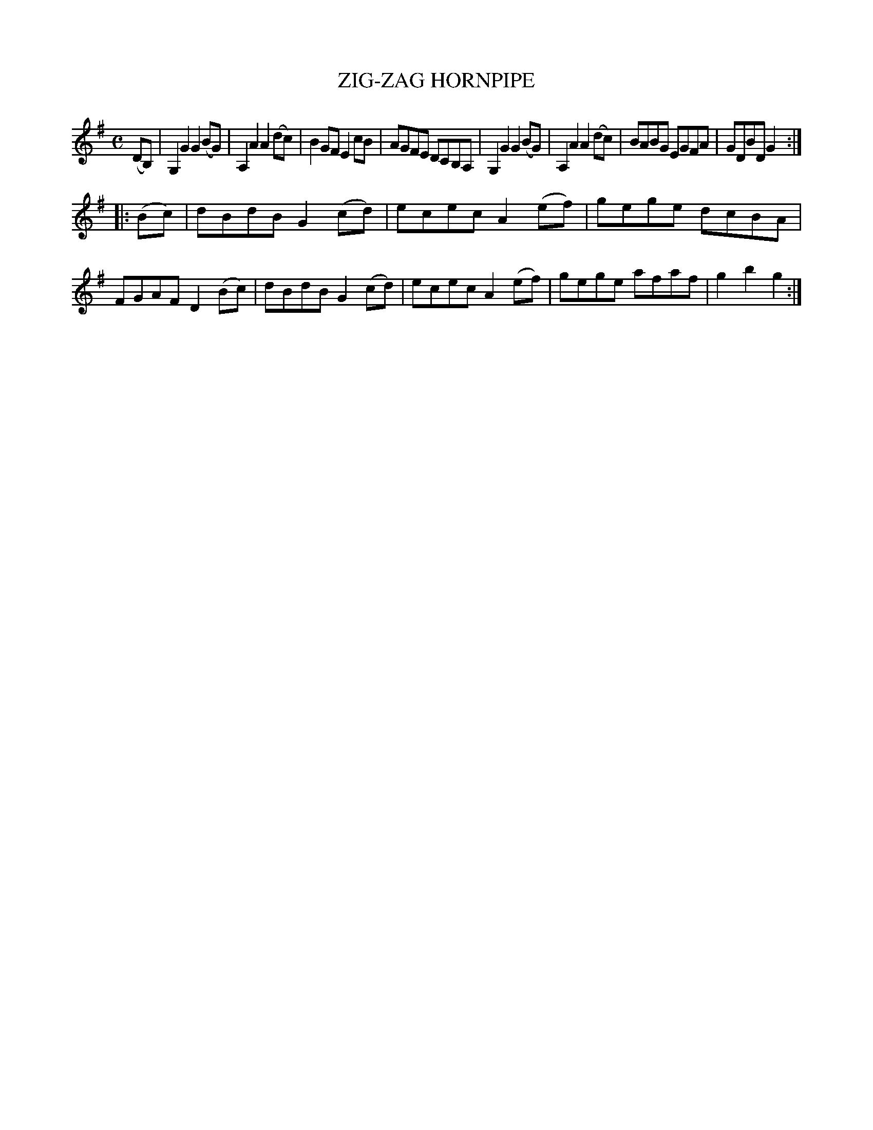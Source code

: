 X: 3345
T: ZIG-ZAG HORNPIPE
R: Hornpipe.
%R: hornpipe, reel
B: James Kerr "Merry Melodies" v.3 p.37 #345
Z: 2016 John Chambers <jc:trillian.mit.edu>
M: C
L: 1/8
K: G
(DB,) |\
G,2G2 G2(BG) | A,2A2 A2(dc) |\
B2GF E2cB | AGFE DCB,A, |\
G,2G2 G2(BG) | A,2A2 A2(dc) |\
BABG EGFA | GDBD G2 :|
|: (Bc) |\
dBdB G2(cd) | ecec A2(ef) |\
gege dcBA | FGAF D2(Bc) |\
dBdB G2(cd) | ecec A2(ef) |\
gege afaf | g2b2 g2 :|

